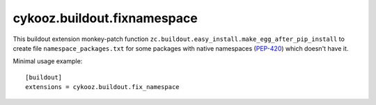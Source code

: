 ****************************
cykooz.buildout.fixnamespace
****************************

This buildout extension monkey-patch function
``zc.buildout.easy_install.make_egg_after_pip_install``
to create file ``namespace_packages.txt`` for some packages with
native namespaces (`PEP-420 <https://peps.python.org/pep-0420/>`_)
which doesn't have it.

Minimal usage example::

    [buildout]
    extensions = cykooz.buildout.fix_namespace

